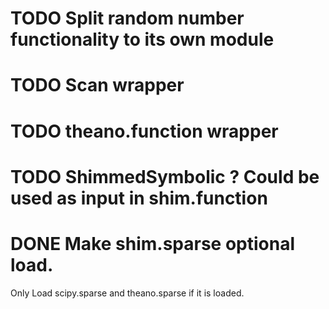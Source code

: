 * TODO Split random number functionality to its own module
* TODO Scan wrapper
* TODO theano.function wrapper
* TODO ShimmedSymbolic ? Could be used as input in shim.function
* DONE Make shim.sparse optional load.
  CLOSED: [2017-05-24 Wed 15:20]
  Only Load scipy.sparse and theano.sparse if it is loaded.
